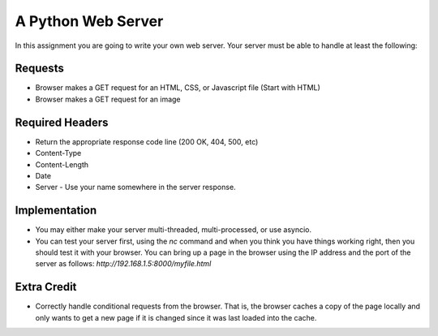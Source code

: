 A Python Web Server
===================

In this assignment you are going to write your own web server.  Your server must be able to handle at least the following:

Requests
--------

* Browser makes a GET request for an HTML, CSS, or Javascript file  (Start with HTML)
* Browser makes a GET request for an image

Required Headers
----------------

* Return the appropriate response code line (200 OK, 404, 500, etc)
* Content-Type
* Content-Length
* Date
* Server - Use your name somewhere in the server response.

Implementation
--------------

* You may either make your server multi-threaded, multi-processed, or use asyncio.
* You can test your server first, using the `nc` command and when you think you have things working right, then you should test it with your browser.  You can bring up a page in the browser using the IP address and the port of the server as follows:  `http://192.168.1.5:8000/myfile.html`


Extra Credit
------------

* Correctly handle conditional requests from the browser.  That is, the browser caches a copy of the page locally and only wants to get a new page if it is changed since it was last loaded into the cache.
